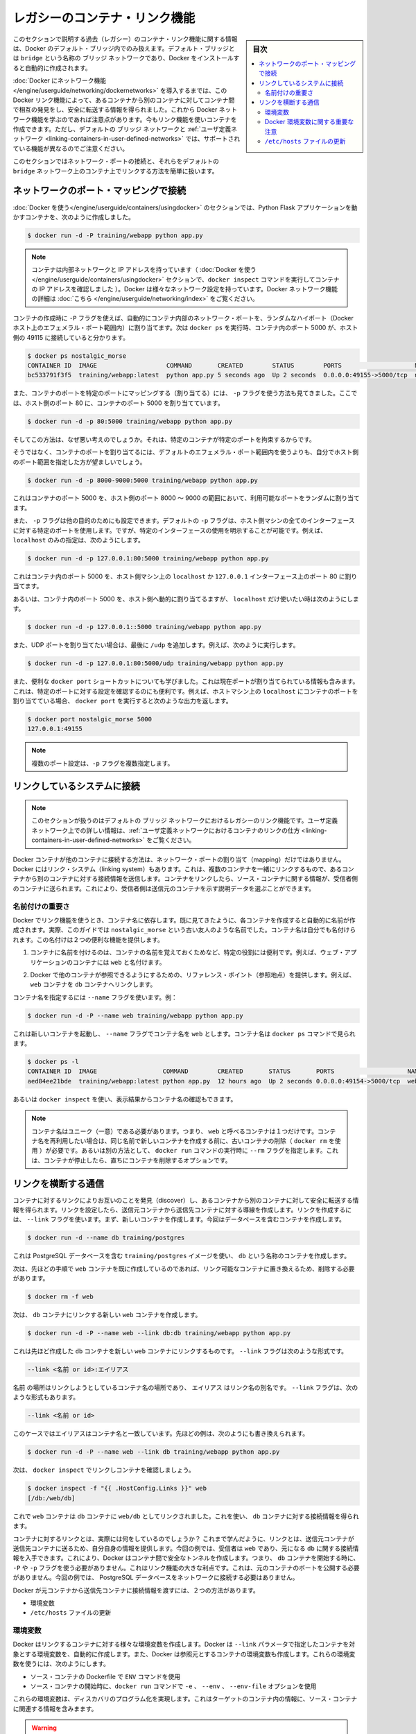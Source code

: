 .. -*- coding: utf-8 -*-
.. URL: https://docs.docker.com/engine/userguide/networking/default_network/dockerlinks/
.. SOURCE: https://github.com/docker/docker/blob/master/docs/userguide/networking/default_network/dockerlinks.md
   doc version: 1.12
      https://github.com/docker/docker/commits/master/docs/userguide/networking/default_network/dockerlinks.md
.. check date: 2016/06/14
.. Commits on Feb 2, 2016 6f863cfa18f30d1df2f1f81b2b4f456dee2a73b8
.. ---------------------------------------------------------------------------

.. Legacy container links

.. _legacy-container-links:

========================================
レガシーのコンテナ・リンク機能
========================================

.. sidebar:: 目次

   .. contents:: 
       :depth: 3
       :local:

.. The information in this section explains legacy container links within the Docker default bridge. This is a bridge network named bridge created automatically when you install Docker.

このセクションで説明する過去（レガシー）のコンテナ・リンク機能に関する情報は、Docker のデフォルト・ブリッジ内でのみ扱えます。デフォルト・ブリッジとは ``bridge`` という名称の ``ブリッジ`` ネットワークであり、Docker をインストールすると自動的に作成されます。

.. Before the Docker networks feature, you could use the Docker link feature to allow containers to discover each other and securely transfer information about one container to another container. With the introduction of the Docker networks feature, you can still create links but they behave differently between default bridge network and user defined networks

:doc:`Docker にネットワーク機能 </engine/userguide/networking/dockernetworks>` を導入するまでは、この Docker リンク機能によって、あるコンテナから別のコンテナに対してコンテナ間で相互の発見をし、安全に転送する情報を得られました。これから Docker ネットワーク機能を学ぶのであれば注意点があります。今もリンク機能を使いコンテナを作成できます。ただし、デフォルトの ``ブリッジ`` ネットワークと :ref:`ユーザ定義ネットワーク <linking-containers-in-user-defined-networks>` では、サポートされている機能が異なるのでご注意ください。

.. This section briefly discusses connecting via a network port and then goes into detail on container linking in default bridge network.

このセクションではネットワーク・ポートの接続と、それらをデフォルトの ``bridge`` ネットワーク上のコンテナ上でリンクする方法を簡単に扱います。

.. Connect using network port mapping

.. _connect-using-network-port-mapping:

ネットワークのポート・マッピングで接続
========================================

.. In the Using Docker section, you created a container that ran a Python Flask application:

:doc:`Docker を使う</engine/userguide/containers/usingdocker>` のセクションでは、Python Flask アプリケーションを動かすコンテナを、次のように作成しました。

.. code-block:: bash

   $ docker run -d -P training/webapp python app.py

..    Note: Containers have an internal network and an IP address (as we saw when we used the docker inspect command to show the container’s IP address in the Using Docker section). Docker can have a variety of network configurations. You can see more information on Docker networking here.

.. note::

   コンテナは内部ネットワークと IP アドレスを持っています（ :doc:`Docker を使う</engine/userguide/containers/usingdocker>`  セクションで、``docker inspect`` コマンドを実行してコンテナの IP アドレスを確認しました ）。Docker は様々なネットワーク設定を持っています。Docker ネットワーク機能の詳細は :doc:`こちら </engine/userguide/networking/index>` をご覧ください。

.. When that container was created, the -P flag was used to automatically map any network port inside it to a random high port within an ephemeral port range on your Docker host. Next, when docker ps was run, you saw that port 5000 in the container was bound to port 49155 on the host.

コンテナの作成時に ``-P`` フラグを使えば、自動的にコンテナ内部のネットワーク・ポートを、ランダムなハイポート（Docker ホスト上のエフェメラル・ポート範囲内）に割り当てます。次は ``docker ps`` を実行時、コンテナ内のポート 5000 が、ホスト側の 49115 に接続していると分かります。

.. code-block:: bash

   $ docker ps nostalgic_morse
   CONTAINER ID  IMAGE                   COMMAND       CREATED        STATUS        PORTS                    NAMES
   bc533791f3f5  training/webapp:latest  python app.py 5 seconds ago  Up 2 seconds  0.0.0.0:49155->5000/tcp  nostalgic_morse

.. You also saw how you can bind a container’s ports to a specific port using the -p flag. Here port 80 of the host is mapped to port 5000 of the container:

また、コンテナのポートを特定のポートにマッピングする（割り当てる）には、 ``-p`` フラグを使う方法も見てきました。ここでは、ホスト側のポート 80 に、コンテナのポート 5000 を割り当てています。

.. code-block:: bash

   $ docker run -d -p 80:5000 training/webapp python app.py

.. And you saw why this isn’t such a great idea because it constrains you to only one container on that specific port.

そしてこの方法は、なぜ悪い考えのでしょうか。それは、特定のコンテナが特定のポートを拘束するからです。

.. Instead, you may specify a range of host ports to bind a container port to that is different than the default ephemeral port range:

そうではなく、コンテナのポートを割り当てるには、デフォルトのエフェメラル・ポート範囲内を使うよりも、自分でホスト側のポート範囲を指定した方が望ましいでしょう。

.. code-block:: bash

   $ docker run -d -p 8000-9000:5000 training/webapp python app.py

.. This would bind port 5000 in the container to a randomly available port between 8000 and 9000 on the host.

これはコンテナのポート 5000 を、ホスト側のポート 8000 ～ 9000 の範囲において、利用可能なポートをランダムに割り当てます。

.. There are also a few other ways you can configure the -p flag. By default the -p flag will bind the specified port to all interfaces on the host machine. But you can also specify a binding to a specific interface, for example only to the localhost.

また、 ``-p`` フラグは他の目的のためにも設定できます。デフォルトの ``-p`` フラグは、ホスト側マシンの全てのインターフェースに対する特定のポートを使用します。ですが、特定のインターフェースの使用を明示することが可能です。例えば、 ``localhost`` のみの指定は、次のようにします。

.. code-block:: bash

   $ docker run -d -p 127.0.0.1:80:5000 training/webapp python app.py

.. This would bind port 5000 inside the container to port 80 on the localhost or 127.0.0.1 interface on the host machine.

これはコンテナ内のポート 5000 を、ホスト側マシン上の ``localhost`` か ``127.0.0.1`` インターフェース上のポート 80 に割り当てます。

.. Or, to bind port 5000 of the container to a dynamic port but only on the localhost, you could use:

あるいは、コンテナ内のポート 5000 を、ホスト側へ動的に割り当てるますが、 ``localhost`` だけ使いたい時は次のようにします。

.. code-block:: bash

   $ docker run -d -p 127.0.0.1::5000 training/webapp python app.py

.. You can also bind UDP ports by adding a trailing /udp. For example:

また、UDP ポートを割り当てたい場合は、最後に ``/udp`` を追加します。例えば、次のように実行します。

.. code-block:: bash

   $ docker run -d -p 127.0.0.1:80:5000/udp training/webapp python app.py

.. You also learned about the useful docker port shortcut which showed us the current port bindings. This is also useful for showing you specific port configurations. For example, if you’ve bound the container port to the localhost on the host machine, then the docker port output will reflect that.

また、便利な ``docker port`` ショートカットについても学びました。これは現在ポートが割り当てられている情報も含みます。これは、特定のポートに対する設定を確認するのにも便利です。例えば、ホストマシン上の ``localhost`` にコンテナのポートを割り当てている場合、 ``docker port`` を実行すると次のような出力を返します。

.. code-block:: bash

   $ docker port nostalgic_morse 5000
   127.0.0.1:49155

..    Note: The -p flag can be used multiple times to configure multiple ports.

.. note::

   複数のポート設定は、``-p`` フラグを複数指定します。

.. Connect with the linking system

.. _connect-with-the-linking-system:

リンクしているシステムに接続
==============================

.. Note: This section covers the legacy link feature in the default bridge network. Please refer to linking containers in user-defined networks for more information on links in user-defined networks.

.. note::

   このセクションが扱うのはデフォルトの ``ブリッジ`` ネットワークにおけるレガシーのリンク機能です。ユーザ定義ネットワーク上での詳しい情報は、:ref:`ユーザ定義ネットワークにおけるコンテナのリンクの仕方 <linking-containers-in-user-defined-networks>` をご覧ください。

.. Network port mappings are not the only way Docker containers can connect to one another. Docker also has a linking system that allows you to link multiple containers together and send connection information from one to another. When containers are linked, information about a source container can be sent to a recipient container. This allows the recipient to see selected data describing aspects of the source container.

Docker コンテナが他のコンテナに接続する方法は、ネットワーク・ポートの割り当て（mapping）だけではありません。Docker にはリンク・システム（linking system）もあります。これは、複数のコンテナを一緒にリンクするもので、あるコンテナから別のコンテナに対する接続情報を送信します。コンテナをリンクしたら、ソース・コンテナに関する情報が、受信者側のコンテナに送られます。これにより、受信者側は送信元のコンテナを示す説明データを選ぶことができます。

.. The importance of naming

.. _the-importance-of-naming:

名前付けの重要さ
--------------------

.. To establish links, Docker relies on the names of your containers. You’ve already seen that each container you create has an automatically created name; indeed you’ve become familiar with our old friend nostalgic_morse during this guide. You can also name containers yourself. This naming provides two useful functions:

Docker でリンク機能を使うとき、コンテナ名に依存します。既に見てきたように、各コンテナを作成すると自動的に名前が作成されます。実際、このガイドでは ``nostalgic_morse`` という古い友人のような名前でした。コンテナ名は自分でも名付けられます。この名付けは２つの便利な機能を提供します。

..     It can be useful to name containers that do specific functions in a way that makes it easier for you to remember them, for example naming a container containing a web application web.

1. コンテナに名前を付けるのは、コンテナの名前を覚えておくためなど、特定の役割には便利です。例えば、ウェブ・アプリケーションのコンテナには ``web`` と名付けます。

..    It provides Docker with a reference point that allows it to refer to other containers, for example, you can specify to link the container web to container db.

2. Docker で他のコンテナが参照できるようにするための、リファレンス・ポイント（参照地点）を提供します。例えば、 ``web`` コンテナを ``db`` コンテナへリンクします。

.. You can name your container by using the --name flag, for example:

コンテナ名を指定するには ``--name`` フラグを使います。例：

.. code-block:: bash

   $ docker run -d -P --name web training/webapp python app.py

.. This launches a new container and uses the --name flag to name the container web. You can see the container’s name using the docker ps command.

これは新しいコンテナを起動し、 ``--name`` フラグでコンテナ名を ``web`` とします。コンテナ名は ``docker ps`` コマンドで見られます。

.. code-block:: bash

   $ docker ps -l
   CONTAINER ID  IMAGE                  COMMAND        CREATED       STATUS       PORTS                    NAMES
   aed84ee21bde  training/webapp:latest python app.py  12 hours ago  Up 2 seconds 0.0.0.0:49154->5000/tcp  web

.. You can also use docker inspect to return the container’s name.

あるいは ``docker inspect`` を使い、表示結果からコンテナ名の確認もできます。

..    Note: Container names have to be unique. That means you can only call one container web. If you want to re-use a container name you must delete the old container (with docker rm) before you can create a new container with the same name. As an alternative you can use the --rm flag with the docker run command. This will delete the container immediately after it is stopped.

.. note::

   コンテナ名はユニーク（一意）である必要があります。つまり、 ``web`` と呼べるコンテナは１つだけです。コンテナ名を再利用したい場合は、同じ名前で新しいコンテナを作成する前に、古いコンテナの削除（ ``docker rm`` を使用 ）が必要です。あるいは別の方法として、 ``docker run`` コマンドの実行時に ``--rm`` フラグを指定します。これは、コンテナが停止したら、直ちにコンテナを削除するオプションです。

.. Communication across links

.. _communication-across-links:

リンクを横断する通信
====================

.. Links allow containers to discover each other and securely transfer information about one container to another container. When you set up a link, you create a conduit between a source container and a recipient container. The recipient can then access select data about the source. To create a link, you use the --link flag. First, create a new container, this time one containing a database.

コンテナに対するリンクによりお互いのことを発見（discover）し、あるコンテナから別のコンテナに対して安全に転送する情報を得られます。リンクを設定したら、送信元コンテナから送信先コンテナに対する導線を作成します。リンクを作成するには、 ``--link`` フラグを使います。まず、新しいコンテナを作成します。今回はデータベースを含むコンテナを作成します。

.. code-block:: bash

   $ docker run -d --name db training/postgres

.. This creates a new container called db from the training/postgres image, which contains a PostgreSQL database.

これは PostgreSQL データベースを含む ``training/postgres`` イメージを使い、 ``db`` という名称のコンテナを作成します。

.. Now, you need to delete the web container you created previously so you can replace it with a linked one:

次は、先ほどの手順で ``web`` コンテナを既に作成しているのであれば、リンク可能なコンテナに置き換えるため、削除する必要があります。

.. code-block:: bash

   $ docker rm -f web

.. Now, create a new web container and link it with your db container.

次は、 ``db`` コンテナにリンクする新しい ``web`` コンテナを作成します。

.. code-block:: bash

   $ docker run -d -P --name web --link db:db training/webapp python app.py

.. This will link the new web container with the db container you created earlier. The --link flag takes the form:

これは先ほど作成した ``db`` コンテナを新しい ``web`` コンテナにリンクするものです。 ``--link`` フラグは次のような形式です。

.. code-block:: bash

   --link <名前 or id>:エイリアス

.. Where name is the name of the container we’re linking to and alias is an alias for the link name. You’ll see how that alias gets used shortly. The --link flag also takes the form:

``名前`` の場所はリンクしようとしているコンテナ名の場所であり、 ``エイリアス`` はリンク名の別名です。 ``--link`` フラグは、次のような形式もあります。

.. code-block:: bash

   --link <名前 or id>

.. In which case the alias will match the name. You could have written the previous example as:

このケースではエイリアスはコンテナ名と一致しています。先ほどの例は、次のようにも書き換えられます。

.. code-block:: bash

   $ docker run -d -P --name web --link db training/webapp python app.py

.. Next, inspect your linked containers with docker inspect:

次は、 ``docker inspect`` でリンクしコンテナを確認しましょう。

.. code-block:: bash

   $ docker inspect -f "{{ .HostConfig.Links }}" web
   [/db:/web/db]

.. You can see that the web container is now linked to the db container web/db. Which allows it to access information about the db container.

これで ``web`` コンテナは ``db`` コンテナに ``web/db`` としてリンクされました。これを使い、 ``db`` コンテナに対する接続情報を得られます。

.. So what does linking the containers actually do? You’ve learned that a link allows a source container to provide information about itself to a recipient container. In our example, the recipient, web, can access information about the source db. To do this, Docker creates a secure tunnel between the containers that doesn’t need to expose any ports externally on the container; you’ll note when we started the db container we did not use either the -P or -p flags. That’s a big benefit of linking: we don’t need to expose the source container, here the PostgreSQL database, to the network.

コンテナに対するリンクとは、実際には何をしているのでしょうか？ これまで学んだように、リンクとは、送信元コンテナが送信先コンテナに送るため、自分自身の情報を提供します。今回の例では、受信者は ``web`` であり、元になる ``db`` に関する接続情報を入手できます。これにより、Docker はコンテナ間で安全なトンネルを作成します。つまり、 ``db`` コンテナを開始する時に、 ``-P`` や ``-p`` フラグを使う必要がありません。これはリンク機能の大きな利点です。これは、元のコンテナのポートを公開する必要がありません。今回の例では、 PostgreSQL データベースをネットワークに接続する必要はありません。

.. Docker exposes connectivity information for the source container to the recipient container in two ways:

Docker が元コンテナから送信先コンテナに接続情報を渡すには、２つの方法があります。

..    Environment variables,
    Updating the /etc/hosts file.

* 環境変数
* ``/etc/hosts`` ファイルの更新

.. Environment variables

.. _environment-variables:

環境変数
----------

.. Docker creates several environment variables when you link containers. Docker automatically creates environment variables in the target container based on the --link parameters. It will also expose all environment variables originating from Docker from the source container. These include variables from:

Docker はリンクするコンテナに対する様々な環境変数を作成します。Docker は ``--link`` パラメータで指定したコンテナを対象とする環境変数を、自動的に作成します。また、Docker は参照元とするコンテナの環境変数も作成します。これらの環境変数を使うには、次のようにします。

..    the ENV commands in the source container’s Dockerfile
    the -e, --env and --env-file options on the docker run command when the source container is started

* ソース・コンテナの Dockerfile で ``ENV`` コマンドを使用
* ソース・コンテナの開始時に、``docker run`` コマンドで ``-e``  、 ``--env`` 、 ``--env-file`` オプションを使用

.. These environment variables enable programmatic discovery from within the target container of information related to the source container.

これらの環境変数は、ディスカバリのプログラム化を実現します。これはターゲットのコンテナ内の情報に、ソース・コンテナに関連する情報を含みまます。

..    Warning: It is important to understand that all environment variables originating from Docker within a container are made available to any container that links to it. This could have serious security implications if sensitive data is stored in them.

.. warning::

   重要な理解が必要なのは、Docker がコンテナに関して作成する *全て* の環境変数が、リンクされた *あらゆる* コンテナで利用できることです。これにより、機密事項を扱うデータをコンテナに保管する場合は、セキュリティに関する重大な影響を及ぼす場合があります。

.. Docker sets an <alias>_NAME environment variable for each target container listed in the --link parameter. For example, if a new container called web is linked to a database container called db via --link db:webdb, then Docker creates a WEBDB_NAME=/web/webdb variable in the web container.

Docker は ``--list`` パラメータで指定したターゲットコンテナごとに ``<エイリアス>_名前`` 環境変数を作成します。例えば、新しいコンテナ ``web`` がデータベース・コンテナ ``db`` とリンクするためには ``--link db:webdb`` を指定します。すると Docker は ``web`` コンテナ内で ``WEBDB_NAME=/web/webdb`` 環境変数を作成します。

.. Docker also defines a set of environment variables for each port exposed by the source container. Each variable has a unique prefix in the form:

また Docker は、ソース・コンテナが公開している各ポートの環境変数も定義します。各変数には、ユニークな接頭語を付けています。

.. code-block:: bash

   <名前>_PORT_<ポート番号>_<プロトコル>

.. The components in this prefix are:

この接頭語の要素は、次の通りです。

..    the alias <name> specified in the --link parameter (for example, webdb)
    the <port> number exposed
    a <protocol> which is either TCP or UDP

* エイリアスの ``<名前>`` を ``--link`` パラメータで指定している場合（例： ``webdb`` ）
* 公開している ``<ポート>`` 番号
* TCP もしくは UDP の ``<プロトコル>``

.. Docker uses this prefix format to define three distinct environment variables:

Docker はこれら接頭語の形式を、３つの異なる環境変数で使います。

..    The prefix_ADDR variable contains the IP Address from the URL, for example WEBDB_PORT_5432_TCP_ADDR=172.17.0.82.
    The prefix_PORT variable contains just the port number from the URL for example WEBDB_PORT_5432_TCP_PORT=5432.
    The prefix_PROTO variable contains just the protocol from the URL for example WEBDB_PORT_5432_TCP_PROTO=tcp.

* ``prefix_ADDR`` 変数は、URL 用の IP アドレスを含む。例： ``WEBDB_PORT_5432_TCP_ADDR=172.17.0.82``
* ``prefix_PORT`` 変数は、URL 用のポート番号を含む。例： ``WEBDB_PORT_5432_TCP_PORT=5432``
* ``prefix_PROTO`` 変数は URL 用のプロトコルを含む。例： ``WEBDB_PORT_5432_TCP_PROTO=tcp``

.. If the container exposes multiple ports, an environment variable set is defined for each one. This means, for example, if a container exposes 4 ports that Docker creates 12 environment variables, 3 for each port.

もしコンテナが複数のポートを公開している場合は、それぞれのポートを定義する環境変数が作成されます。つまり、例えばコンテナが４つのポートを公開しているのであれば、Docker はポートごとに３つの環境変数を作成するため、合計12個の変数を作成します。

.. Additionally, Docker creates an environment variable called <alias>_PORT. This variable contains the URL of the source container’s first exposed port. The ‘first’ port is defined as the exposed port with the lowest number. For example, consider the WEBDB_PORT=tcp://172.17.0.82:5432 variable. If that port is used for both tcp and udp, then the tcp one is specified.

更に、Docker は ``<エイリアス>_ポート`` の環境変数も作成します。この変数にはソース・コンテナが１番めに公開しているポートの URL を含みます。「１番め」のポートとは、公開しているポートのうち、最も低い番号です。例えば、 ``WEBDB_PORT=tcp://172.17.0.82:5432`` のような変数が考えられます。もし、ポートが tcp と udp の両方を使っているのであれば、tcp のポートだけが指定されます。

.. Finally, Docker also exposes each Docker originated environment variable from the source container as an environment variable in the target. For each variable Docker creates an <alias>_ENV_<name> variable in the target container. The variable’s value is set to the value Docker used when it started the source container.

最後に、ソース・コンテナ上の Docker に由来する環境変数は、ターゲット上でも環境変数として使えるように公開されます。Docker が作成した各環境変数 ``<エイリアス>_ENV_<名前>`` が、ターゲットのコンテナから参照できます。これら環境変数の値は、ソース・コンテナが起動した時の値を使います。

.. Returning back to our database example, you can run the env command to list the specified container’s environment variables.

データベースの例に戻りましょう。 ``env`` コマンドを実行したら、指定したコンテナの環境変数一覧を表示します。

.. code-block:: bash

   $ docker run --rm --name web2 --link db:db training/webapp env
   . . .
   DB_NAME=/web2/db
   DB_PORT=tcp://172.17.0.5:5432
   DB_PORT_5432_TCP=tcp://172.17.0.5:5432
   DB_PORT_5432_TCP_PROTO=tcp
   DB_PORT_5432_TCP_PORT=5432
   DB_PORT_5432_TCP_ADDR=172.17.0.5
   . . .

.. You can see that Docker has created a series of environment variables with useful information about the source db container. Each variable is prefixed with DB_, which is populated from the alias you specified above. If the alias were db1, the variables would be prefixed with DB1_. You can use these environment variables to configure your applications to connect to the database on the db container. The connection will be secure and private; only the linked web container will be able to talk to the db container.

このように、Docker は環境変数を作成しており、そこには元になった ``ソース`` コンテナに関する便利な情報を含みます。各変数にある接頭語 ``DB_`` とは、先ほど指定した ``エイリアス`` から割り当てられています。もし ``alias`` が ``db1`` であれば、環境変数の接頭語は ``DB1_`` になります。これらの環境変数を使い、アプリケーションが ``db`` コンテナ上のデータベースに接続する設定も可能です。接続は安全かつプライベートなものですが、これはリンクされた ``web`` コンテナと ``db`` コンテナが通信できるようにするだけです。

.. Important notes on Docker environment variables

.. _important-notes-on-docker-environment-variables:

Docker 環境変数に関する重要な注意
----------------------------------------

.. Unlike host entries in the /etc/hosts file, IP addresses stored in the environment variables are not automatically updated if the source container is restarted. We recommend using the host entries in /etc/hosts to resolve the IP address of linked containers.

``/etc/hosts`` :ref:`ファイル <updating-the-etchosts-file>` のエントリとは違い、もし元になったコンテナが再起動しても、保管されている IP アドレスの情報は自動的に更新されません。リンクするコンテナの IP アドレスを名前解決するには、 ``/etc/hosts`` エントリの利用をお勧めします。

.. These environment variables are only set for the first process in the container. Some daemons, such as sshd, will scrub them when spawning shells for connection.

これらの環境変数が作成されるのは、コンテナの初期段階のみです。 ``sshd`` のようなデーモンであれば、シェルへの接続が生じた時に確定します。

.. Updating the /etc/hosts file

.. _updating-the-etchosts-file:

``/etc/hosts`` ファイルの更新
------------------------------

.. In addition to the environment variables, Docker adds a host entry for the source container to the /etc/hosts file. Here’s an entry for the web container:

環境変数について追記しますと、 Docker は ``/etc/hosts`` ファイルに、元になったコンテナのエントリを追加します。ここでは ``web`` コンテナのエントリを見てみましょう。

.. code-block:: bash

   $ docker run -t -i --rm --link db:webdb training/webapp /bin/bash
   root@aed84ee21bde:/opt/webapp# cat /etc/hosts
   172.17.0.7  aed84ee21bde
   . . .
   172.17.0.5  webdb 6e5cdeb2d300 db

.. You can see two relevant host entries. The first is an entry for the web container that uses the Container ID as a host name. The second entry uses the link alias to reference the IP address of the db container. In addition to the alias you provide, the linked container’s name--if unique from the alias provided to the --link parameter--and the linked container’s hostname will also be added in /etc/hosts for the linked container’s IP address. You can ping that host now via any of these entries:

関係あるホスト２つのエントリが見えます。１行めエントリは、 ``web`` コンテナのものであり、コンテナ ID がホスト名として使われています。２つめのエントリは ``db`` コンテナのものであり、IP アドレスの参照にエイリアスが使われています。エイリアスの指定に加えて、もし ``--link`` パラメータで指定したエイリアスがユニークであれば、リンクされるコンテナのホスト名もまた ``/etc/hosts`` でコンテナの IP アドレスをリンクします。これでホスト上では、これらのエントリを通して ping できます。

.. code-block:: bash

   root@aed84ee21bde:/opt/webapp# apt-get install -yqq inetutils-ping
   root@aed84ee21bde:/opt/webapp# ping webdb
   PING webdb (172.17.0.5): 48 data bytes
   56 bytes from 172.17.0.5: icmp_seq=0 ttl=64 time=0.267 ms
   56 bytes from 172.17.0.5: icmp_seq=1 ttl=64 time=0.250 ms
   56 bytes from 172.17.0.5: icmp_seq=2 ttl=64 time=0.256 ms

..    Note: In the example, you’ll note you had to install ping because it was not included in the container initially.

.. note::

   この例で ``ping`` をインストールしているのは、コンテナの初期状態では入っていないためです。

.. Here, you used the ping command to ping the db container using its host entry, which resolves to 172.17.0.5. You can use this host entry to configure an application to make use of your db container.

これで、 ``db`` コンテナに対して ``ping`` コマンドを実行する時は、 hosts エントリにある ``172.17.0.5`` を名前解決して ping します。この hosts のエントリの設定を使えば、アプリケーションが ``db`` コンテナに接続する設定で使えます。

..    Note: You can link multiple recipient containers to a single source. For example, you could have multiple (differently named) web containers attached to your db container.

.. note::

   １つのソース・コンテナから、複数の送信先コンテナにリンクできます。例えば、複数の（異なった名前の）ウェブ・コンテナが、 ``db`` コンテナに接続できます。

.. If you restart the source container, the linked containers /etc/hosts files will be automatically updated with the source container’s new IP address, allowing linked communication to continue.

ソース・コンテナを再起動したら、リンクされたコンテナの ``/etc/hosts`` ファイルはソース・コンテナの IP アドレスを自動的に更新し、継続して通信できるようにします。

.. code-block:: bash

   $ docker restart db
   db
   $ docker run -t -i --rm --link db:db training/webapp /bin/bash
   root@aed84ee21bde:/opt/webapp# cat /etc/hosts
   172.17.0.7  aed84ee21bde
   . . .
   172.17.0.9  db

.. Related information

.. seealso:: 

   Legacy container links
      https://docs.docker.com/engine/userguide/networking/default_network/dockerlinks/
